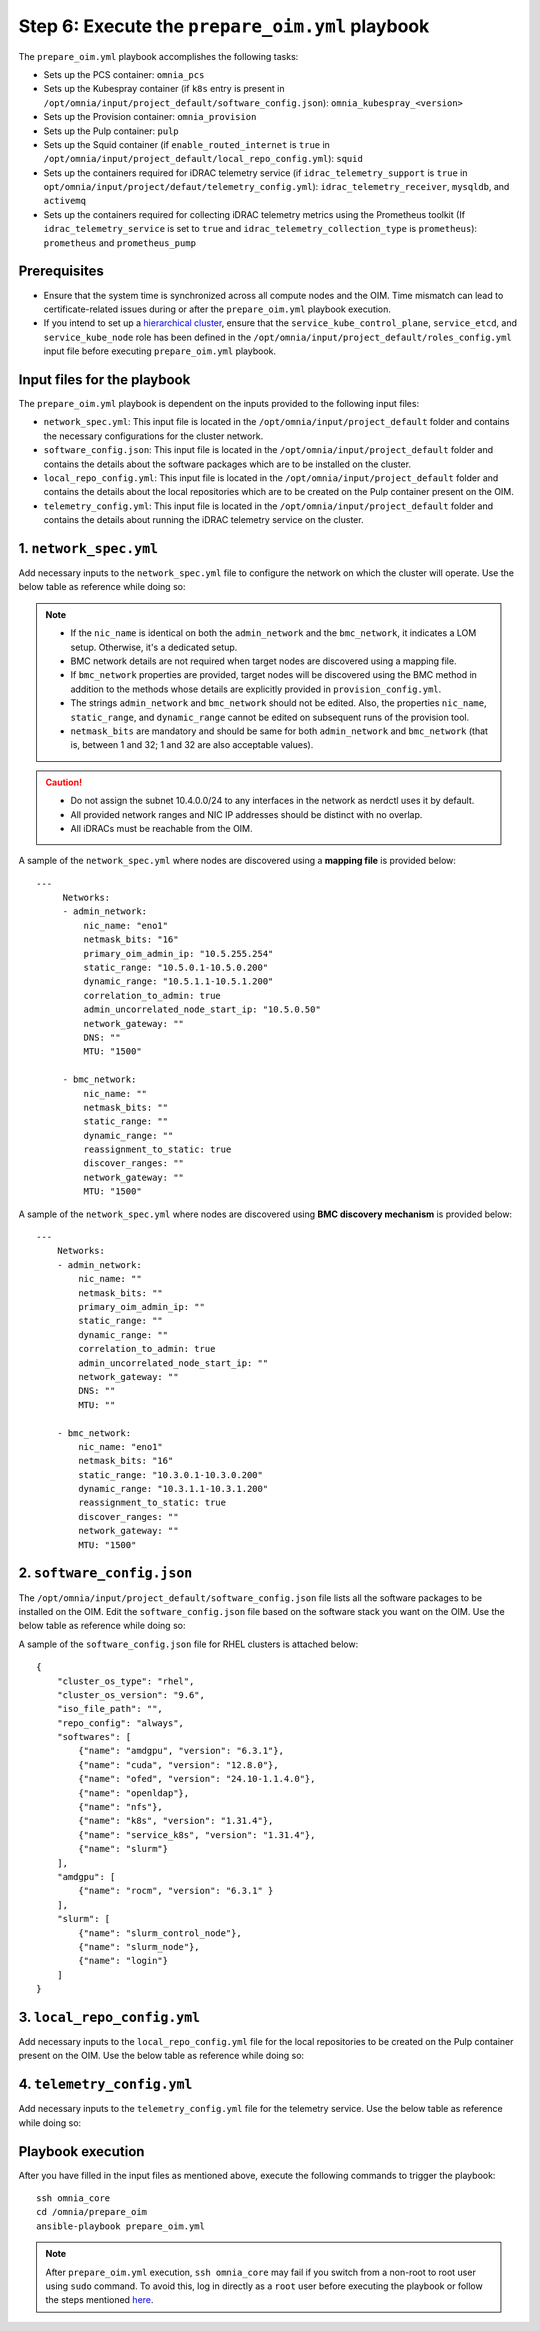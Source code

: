 Step 6: Execute the ``prepare_oim.yml`` playbook
==================================================

The ``prepare_oim.yml`` playbook accomplishes the following tasks:

* Sets up the PCS container: ``omnia_pcs``
* Sets up the Kubespray container (if ``k8s`` entry is present in ``/opt/omnia/input/project_default/software_config.json``): ``omnia_kubespray_<version>``
* Sets up the Provision container: ``omnia_provision``
* Sets up the Pulp container: ``pulp``
* Sets up the Squid container (if ``enable_routed_internet`` is ``true`` in ``/opt/omnia/input/project_default/local_repo_config.yml``): ``squid``
* Sets up the containers required for iDRAC telemetry service (if ``idrac_telemetry_support`` is ``true`` in ``opt/omnia/input/project/defaut/telemetry_config.yml``): ``idrac_telemetry_receiver``, ``mysqldb``, and ``activemq``
* Sets up the containers required for collecting iDRAC telemetry metrics using the Prometheus toolkit (If ``idrac_telemetry_service`` is set to ``true`` and ``idrac_telemetry_collection_type`` is ``prometheus``): ``prometheus`` and ``prometheus_pump`` 

Prerequisites
----------------

* Ensure that the system time is synchronized across all compute nodes and the OIM. Time mismatch can lead to certificate-related issues during or after the ``prepare_oim.yml`` playbook execution.
* If you intend to set up a `hierarchical cluster <xcat_hierarchical.html>`_, ensure that the ``service_kube_control_plane``, ``service_etcd``, and ``service_kube_node`` role has been defined in the ``/opt/omnia/input/project_default/roles_config.yml`` input file before executing ``prepare_oim.yml`` playbook.

Input files for the playbook
------------------------------

The ``prepare_oim.yml`` playbook is dependent on the inputs provided to the following input files:

* ``network_spec.yml``: This input file is located in the ``/opt/omnia/input/project_default`` folder and contains the necessary configurations for the cluster network.
* ``software_config.json``: This input file is located in the ``/opt/omnia/input/project_default`` folder and contains the details about the software packages which are to be installed on the cluster.
* ``local_repo_config.yml``: This input file is located in the ``/opt/omnia/input/project_default`` folder and contains the details about the local repositories which are to be created on the Pulp container present on the OIM.
* ``telemetry_config.yml``: This input file is located in the ``/opt/omnia/input/project_default`` folder and contains the details about running the iDRAC telemetry service on the cluster.

1. ``network_spec.yml``
------------------------

Add necessary inputs to the ``network_spec.yml`` file to configure the network on which the cluster will operate. Use the below table as reference while doing so:

.. csv-table:: network_spec.yml
   :file: ../../Tables/network_spec.csv
   :header-rows: 1
   :keepspace:

.. note::

    * If the ``nic_name`` is identical on both the ``admin_network`` and the ``bmc_network``, it indicates a LOM setup. Otherwise, it's a dedicated setup.
    * BMC network details are not required when target nodes are discovered using a mapping file.
    * If ``bmc_network`` properties are provided, target nodes will be discovered using the BMC method in addition to the methods whose details are explicitly provided in ``provision_config.yml``.
    * The strings ``admin_network`` and ``bmc_network`` should not be edited. Also, the properties ``nic_name``, ``static_range``, and ``dynamic_range`` cannot be edited on subsequent runs of the provision tool.
    * ``netmask_bits`` are mandatory and should be same for both ``admin_network`` and ``bmc_network`` (that is, between 1 and 32; 1 and 32 are also acceptable values).

.. caution::
    * Do not assign the subnet 10.4.0.0/24 to any interfaces in the network as nerdctl uses it by default.
    * All provided network ranges and NIC IP addresses should be distinct with no overlap.
    * All iDRACs must be reachable from the OIM.

A sample of the ``network_spec.yml`` where nodes are discovered using a **mapping file** is provided below: ::

    ---
         Networks:
         - admin_network:
             nic_name: "eno1"
             netmask_bits: "16"
             primary_oim_admin_ip: "10.5.255.254"
             static_range: "10.5.0.1-10.5.0.200"
             dynamic_range: "10.5.1.1-10.5.1.200"
             correlation_to_admin: true
             admin_uncorrelated_node_start_ip: "10.5.0.50"
             network_gateway: ""
             DNS: ""
             MTU: "1500"

         - bmc_network:
             nic_name: ""
             netmask_bits: ""
             static_range: ""
             dynamic_range: ""
             reassignment_to_static: true
             discover_ranges: ""
             network_gateway: ""
             MTU: "1500"

A sample of the ``network_spec.yml`` where nodes are discovered using **BMC discovery mechanism** is provided below: ::

    ---
        Networks:
        - admin_network:
            nic_name: ""
            netmask_bits: ""
            primary_oim_admin_ip: ""
            static_range: ""
            dynamic_range: ""
            correlation_to_admin: true
            admin_uncorrelated_node_start_ip: ""
            network_gateway: ""
            DNS: ""
            MTU: ""

        - bmc_network:
            nic_name: "eno1"
            netmask_bits: "16"
            static_range: "10.3.0.1-10.3.0.200"
            dynamic_range: "10.3.1.1-10.3.1.200"
            reassignment_to_static: true
            discover_ranges: ""
            network_gateway: ""
            MTU: "1500"


2. ``software_config.json``
-------------------------------

The ``/opt/omnia/input/project_default/software_config.json`` file lists all the software packages to be installed on the OIM. Edit the ``software_config.json`` file based on the software stack you want on the OIM. Use the below table as reference while doing so:

.. csv-table:: software_config.json
   :file: ../../Tables/software_config_rhel.csv
   :header-rows: 1
   :keepspace:

A sample of the ``software_config.json`` file for RHEL clusters is attached below: ::

    {
        "cluster_os_type": "rhel",
        "cluster_os_version": "9.6",
        "iso_file_path": "",
        "repo_config": "always",
        "softwares": [
            {"name": "amdgpu", "version": "6.3.1"},
            {"name": "cuda", "version": "12.8.0"},
            {"name": "ofed", "version": "24.10-1.1.4.0"},
            {"name": "openldap"},
            {"name": "nfs"},
            {"name": "k8s", "version": "1.31.4"},
            {"name": "service_k8s", "version": "1.31.4"},
            {"name": "slurm"}
        ],
        "amdgpu": [
            {"name": "rocm", "version": "6.3.1" }
        ],
        "slurm": [
            {"name": "slurm_control_node"},
            {"name": "slurm_node"},
            {"name": "login"}
        ]
    }

3. ``local_repo_config.yml``
-------------------------------

Add necessary inputs to the ``local_repo_config.yml`` file for the local repositories to be created on the Pulp container present on the OIM. Use the below table as reference while doing so:

.. csv-table:: local_repo_config.yml
   :file: ../../Tables/local_repo_config_rhel.csv
   :header-rows: 1
   :keepspace:

4. ``telemetry_config.yml``
-----------------------------

Add necessary inputs to the ``telemetry_config.yml`` file for the telemetry service. Use the below table as reference while doing so:

.. csv-table:: telemetry_config.yml
   :file: ../../Tables/telemetry_config.csv
   :header-rows: 1
   :keepspace:

Playbook execution
-------------------

After you have filled in the input files as mentioned above, execute the following commands to trigger the playbook: ::

    ssh omnia_core
    cd /omnia/prepare_oim
    ansible-playbook prepare_oim.yml

.. note:: After ``prepare_oim.yml`` execution, ``ssh omnia_core`` may fail if you switch from a non-root to root user using ``sudo`` command. To avoid this, log in directly as a ``root`` user before executing the playbook or follow the steps mentioned `here <../../Troubleshooting/KnownIssues/Common/Login.html>`_.
